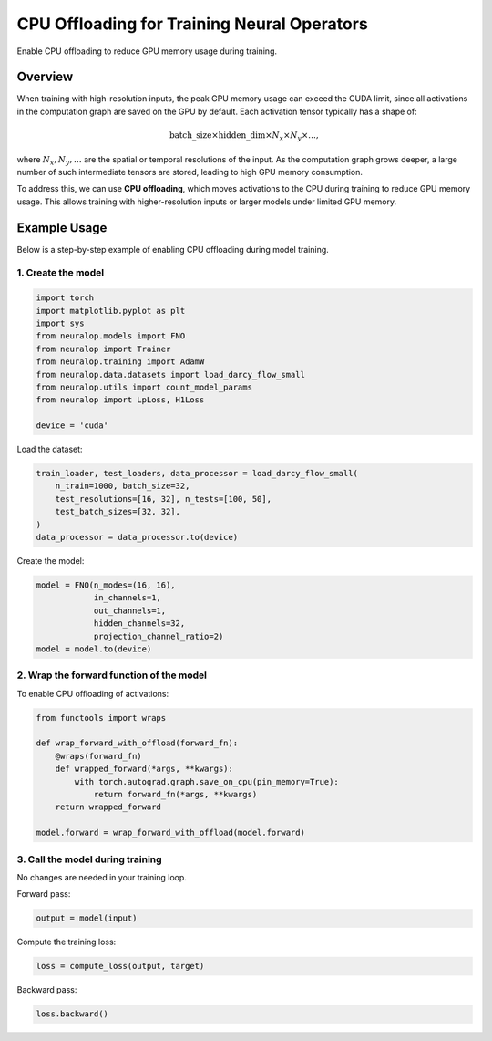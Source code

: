 CPU Offloading for Training Neural Operators
============================================

Enable CPU offloading to reduce GPU memory usage during training.

Overview
--------

When training with high-resolution inputs, the peak GPU memory usage can exceed the CUDA limit, since all activations in the computation graph are saved on the GPU by default. Each activation tensor typically has a shape of:

.. math::

   \text{batch\_size} \times \text{hidden\_dim} \times N_x \times N_y \times \dots,

where :math:`N_x, N_y, \dots` are the spatial or temporal resolutions of the input. As the computation graph grows deeper, a large number of such intermediate tensors are stored, leading to high GPU memory consumption.

To address this, we can use **CPU offloading**, which moves activations to the CPU during training to reduce GPU memory usage. This allows training with higher-resolution inputs or larger models under limited GPU memory.

Example Usage
-------------

Below is a step-by-step example of enabling CPU offloading during model training.

1. Create the model
^^^^^^^^^^^^^^^^^^^

.. code-block:: python

    import torch
    import matplotlib.pyplot as plt
    import sys
    from neuralop.models import FNO
    from neuralop import Trainer
    from neuralop.training import AdamW
    from neuralop.data.datasets import load_darcy_flow_small
    from neuralop.utils import count_model_params
    from neuralop import LpLoss, H1Loss

    device = 'cuda'

Load the dataset:

.. code-block:: python

    train_loader, test_loaders, data_processor = load_darcy_flow_small(
        n_train=1000, batch_size=32,
        test_resolutions=[16, 32], n_tests=[100, 50],
        test_batch_sizes=[32, 32],
    )
    data_processor = data_processor.to(device)

Create the model:

.. code-block:: python

    model = FNO(n_modes=(16, 16),
                in_channels=1,
                out_channels=1,
                hidden_channels=32,
                projection_channel_ratio=2)
    model = model.to(device)

2. Wrap the forward function of the model
^^^^^^^^^^^^^^^^^^^^^^^^^^^^^^^^^^^^^^^^^

To enable CPU offloading of activations:

.. code-block:: python

    from functools import wraps

    def wrap_forward_with_offload(forward_fn):
        @wraps(forward_fn)
        def wrapped_forward(*args, **kwargs):
            with torch.autograd.graph.save_on_cpu(pin_memory=True):
                return forward_fn(*args, **kwargs)
        return wrapped_forward

    model.forward = wrap_forward_with_offload(model.forward)

3. Call the model during training
^^^^^^^^^^^^^^^^^^^^^^^^^^^^^^^^^

No changes are needed in your training loop.

Forward pass:

.. code-block:: python

    output = model(input)

Compute the training loss:

.. code-block:: python

    loss = compute_loss(output, target)

Backward pass:

.. code-block:: python

    loss.backward()

